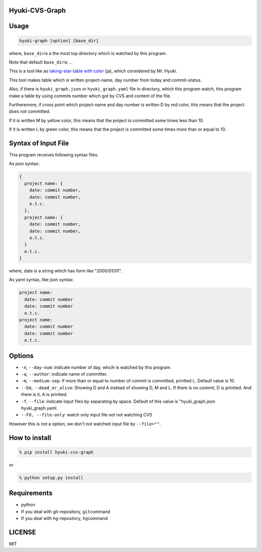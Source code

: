 Hyuki-CVS-Graph
===============

Usage
=====

.. code:: bash

    hyuki-graph [option] [base_dir]

where, ``base_dir``\ is a the most top directory which is watched by this program.

Note that default ``base_dir``\ is ``.``\ .


This is a tool like as  `taking-star-table with color <https://note.mu/hyuki/n/n9a6e7c1e0d7b>`__ (ja),
which considered by Mr. Hyuki.

This tool makes table which is written project-name, day number from today and commit-status.

Also, if there is ``hyuki_graph.json`` or ``hyuki_graph.yaml`` file in directory, which this program watch, this program make
a table by using commits number which got by CVS and content of the file.

Furtheremore, if cross point which project-name and day number is written D by red color,
this means that the project does not committed.

If it is written M by yellow color, this means that the project is committed some times less than 10.

If it is written L by green color, this means that the project is committed some times more than or equal to 10.


Syntax of Input File
======================

This program receives following syntax files.

As json syntax:

.. code::

  {
    project name: {
      date: commit number,
      date: commit number,
      e.t.c.
    },
    project name: {
      date: commit number,
      date: commit number,
      e.t.c.
    }
    e.t.c.
  }

where, date is a string which has form like "2000/01/01".

As yaml syntax, like json syntax:

.. code::

  project name:
    date: commit number
    date: commit number
    e.t.c.
  project name:
    date: commit number
    date: commit number
    e.t.c.

Options
=========

-  ``-n``, ``--day-num``: indicate number of day, whcih is watched by this program.
-  ``-a``, ``--author``: indicate name of committer.
-  ``-m``, ``--medium-sep``: If more than or equal to number of commit is committed, printted L.
   Default value is 10.
-  ``--DA``, ``--dead_or_alive``: Showing D and A instead of showing D, M and L.  If there is no commit, D is printted. And there is it, A is printted.
- ``-f``, ``--file``: indicate input files by separating by space.  Default of this value is "hyuki_graph.json hyuki_graph.yaml.
- ``--FO, --file-only``: watch only input file not not watching CVS

However this is not a option, we don't not watched input file by ``--file=""``.


How to install
================

.. code:: bash

    % pip install hyuki-cvs-graph

or

.. code:: bash

    % python setup.py install


Requirements
==============

-  python
-  If you deal with git-repository, ``git``\ command
-  If you deal with hg-repository, ``hg``\ command

LICENSE
=======

MIT
